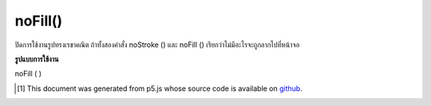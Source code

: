 .. raw:: html

	<script src="https://sketch.netpie.io/widget/p5-widget.js"></script>

noFill()
========

ปิดการใช้งานรูปทรงเรขาคณิต ถ้าทั้งสองคำสั่ง noStroke () และ noFill () เรียกว่าไม่มีอะไรจะถูกลากไปที่หน้าจอ

.. Disables filling geometry. If both noStroke() and noFill() are called,
.. nothing will be drawn to the screen.

**รูปแบบการใช้งาน**

noFill ( )

.. raw:: html

	<script type="text/p5" data-autoplay data-hide-sourcecode>
	rect(15, 10, 55, 55);
	noFill();
	rect(20, 20, 60, 60);

	</script>

	<br><br>

..  [#f1] This document was generated from p5.js whose source code is available on `github <https://github.com/processing/p5.js>`_.
